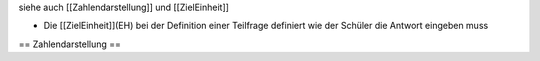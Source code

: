 siehe auch [[Zahlendarstellung]] und [[ZielEinheit]]

* Die [[ZielEinheit]](EH) bei der Definition einer Teilfrage definiert wie der Schüler die Antwort eingeben muss

== Zahlendarstellung ==

